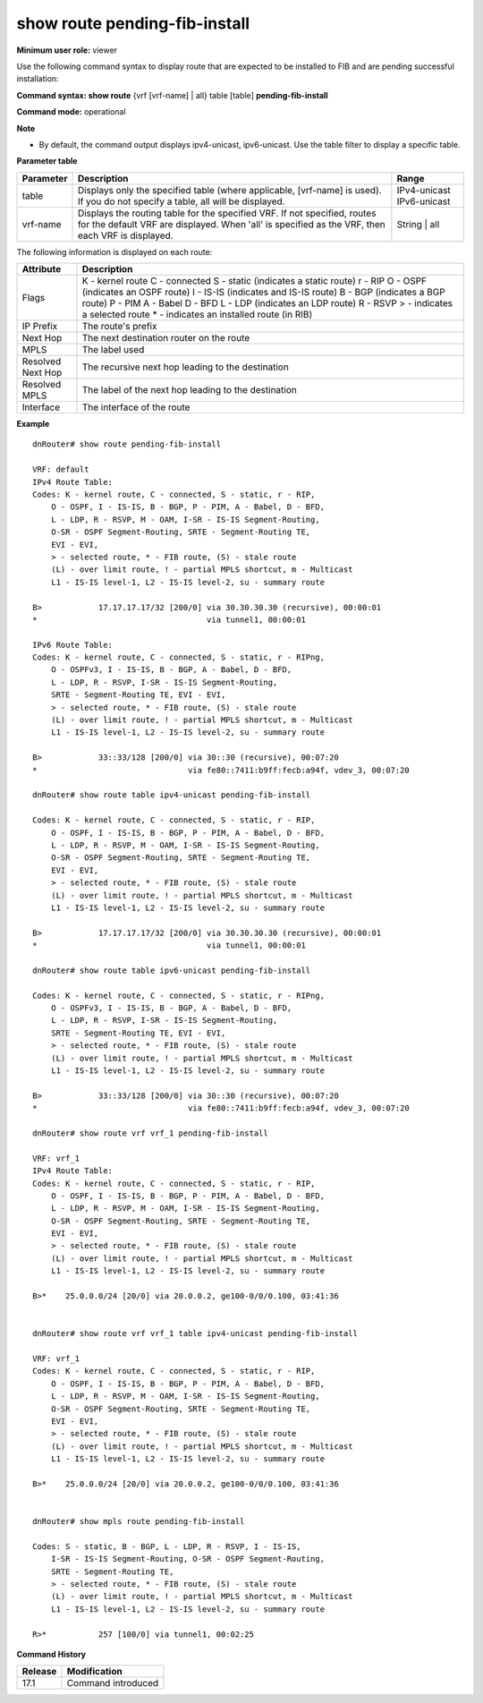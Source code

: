 show route pending-fib-install
------------------------------

**Minimum user role:** viewer

Use the following command syntax to display route that are expected to be installed to FIB and are pending successful installation:

**Command syntax: show route** {vrf [vrf-name] | all} table [table] **pending-fib-install**

**Command mode:** operational


**Note**

- By default, the command output displays ipv4-unicast, ipv6-unicast. Use the table filter to display a specific table.



**Parameter table**

+-----------+-------------------------------------------------------------------------------------------------------------------------------------------------------------------------------+----------------+
| Parameter |                                                                                  Description                                                                                  |      Range     |
+===========+===============================================================================================================================================================================+================+
| table     | Displays only the specified table (where applicable, [vrf-name] is used).                                                                                                     | IPv4-unicast   |
|           | If you do not specify a table, all will be displayed.                                                                                                                         | IPv6-unicast   |
+-----------+-------------------------------------------------------------------------------------------------------------------------------------------------------------------------------+----------------+
| vrf-name  | Displays the routing table for the specified VRF. If not specified, routes for the default VRF are displayed. When 'all' is specified as the VRF, then each VRF is displayed. | String | all   |
+-----------+-------------------------------------------------------------------------------------------------------------------------------------------------------------------------------+----------------+

The following information is displayed on each route:

+-------------------+------------------------------------------------------+
| Attribute         | Description                                          |
+===================+======================================================+
| Flags             | K - kernel route                                     |
|                   | C - connected                                        |
|                   | S - static (indicates a static route)                |
|                   | r - RIP                                              |
|                   | O - OSPF (indicates an OSPF route)                   |
|                   | I - IS-IS (indicates and IS-IS route)                |
|                   | B - BGP (indicates a BGP route)                      |
|                   | P - PIM                                              |
|                   | A - Babel                                            |
|                   | D - BFD                                              |
|                   | L - LDP (indicates an LDP route)                     |
|                   | R - RSVP                                             |
|                   | > - indicates a selected route                       |
|                   | * - indicates an installed route (in RIB)            |
+-------------------+------------------------------------------------------+
| IP Prefix         | The route's prefix                                   |
+-------------------+------------------------------------------------------+
| Next Hop          | The next destination router on the route             |
+-------------------+------------------------------------------------------+
| MPLS              | The label used                                       |
+-------------------+------------------------------------------------------+
| Resolved Next Hop | The recursive next hop leading to the destination    |
+-------------------+------------------------------------------------------+
| Resolved MPLS     | The label of the next hop leading to the destination |
+-------------------+------------------------------------------------------+
| Interface         | The interface of the route                           |
+-------------------+------------------------------------------------------+

**Example**
::

    dnRouter# show route pending-fib-install

    VRF: default
    IPv4 Route Table:
    Codes: K - kernel route, C - connected, S - static, r - RIP,
        O - OSPF, I - IS-IS, B - BGP, P - PIM, A - Babel, D - BFD,
        L - LDP, R - RSVP, M - OAM, I-SR - IS-IS Segment-Routing,
        O-SR - OSPF Segment-Routing, SRTE - Segment-Routing TE,
        EVI - EVI,
        > - selected route, * - FIB route, (S) - stale route
        (L) - over limit route, ! - partial MPLS shortcut, m - Multicast
        L1 - IS-IS level-1, L2 - IS-IS level-2, su - summary route

    B>            17.17.17.17/32 [200/0] via 30.30.30.30 (recursive), 00:00:01
    *                                    via tunnel1, 00:00:01

    IPv6 Route Table:
    Codes: K - kernel route, C - connected, S - static, r - RIPng,
        O - OSPFv3, I - IS-IS, B - BGP, A - Babel, D - BFD,
        L - LDP, R - RSVP, I-SR - IS-IS Segment-Routing,
        SRTE - Segment-Routing TE, EVI - EVI,
        > - selected route, * - FIB route, (S) - stale route
        (L) - over limit route, ! - partial MPLS shortcut, m - Multicast
        L1 - IS-IS level-1, L2 - IS-IS level-2, su - summary route

    B>            33::33/128 [200/0] via 30::30 (recursive), 00:07:20
    *                                via fe80::7411:b9ff:fecb:a94f, vdev_3, 00:07:20

    dnRouter# show route table ipv4-unicast pending-fib-install

    Codes: K - kernel route, C - connected, S - static, r - RIP,
        O - OSPF, I - IS-IS, B - BGP, P - PIM, A - Babel, D - BFD,
        L - LDP, R - RSVP, M - OAM, I-SR - IS-IS Segment-Routing,
        O-SR - OSPF Segment-Routing, SRTE - Segment-Routing TE,
        EVI - EVI,
        > - selected route, * - FIB route, (S) - stale route
        (L) - over limit route, ! - partial MPLS shortcut, m - Multicast
        L1 - IS-IS level-1, L2 - IS-IS level-2, su - summary route

    B>            17.17.17.17/32 [200/0] via 30.30.30.30 (recursive), 00:00:01
    *                                    via tunnel1, 00:00:01

    dnRouter# show route table ipv6-unicast pending-fib-install

    Codes: K - kernel route, C - connected, S - static, r - RIPng,
        O - OSPFv3, I - IS-IS, B - BGP, A - Babel, D - BFD,
        L - LDP, R - RSVP, I-SR - IS-IS Segment-Routing,
        SRTE - Segment-Routing TE, EVI - EVI,
        > - selected route, * - FIB route, (S) - stale route
        (L) - over limit route, ! - partial MPLS shortcut, m - Multicast
        L1 - IS-IS level-1, L2 - IS-IS level-2, su - summary route

    B>            33::33/128 [200/0] via 30::30 (recursive), 00:07:20
    *                                via fe80::7411:b9ff:fecb:a94f, vdev_3, 00:07:20

    dnRouter# show route vrf vrf_1 pending-fib-install

    VRF: vrf_1
    IPv4 Route Table:
    Codes: K - kernel route, C - connected, S - static, r - RIP,
        O - OSPF, I - IS-IS, B - BGP, P - PIM, A - Babel, D - BFD,
        L - LDP, R - RSVP, M - OAM, I-SR - IS-IS Segment-Routing,
        O-SR - OSPF Segment-Routing, SRTE - Segment-Routing TE,
        EVI - EVI,
        > - selected route, * - FIB route, (S) - stale route
        (L) - over limit route, ! - partial MPLS shortcut, m - Multicast
        L1 - IS-IS level-1, L2 - IS-IS level-2, su - summary route

    B>*    25.0.0.0/24 [20/0] via 20.0.0.2, ge100-0/0/0.100, 03:41:36


    dnRouter# show route vrf vrf_1 table ipv4-unicast pending-fib-install

    VRF: vrf_1
    Codes: K - kernel route, C - connected, S - static, r - RIP,
        O - OSPF, I - IS-IS, B - BGP, P - PIM, A - Babel, D - BFD,
        L - LDP, R - RSVP, M - OAM, I-SR - IS-IS Segment-Routing,
        O-SR - OSPF Segment-Routing, SRTE - Segment-Routing TE,
        EVI - EVI,
        > - selected route, * - FIB route, (S) - stale route
        (L) - over limit route, ! - partial MPLS shortcut, m - Multicast
        L1 - IS-IS level-1, L2 - IS-IS level-2, su - summary route

    B>*    25.0.0.0/24 [20/0] via 20.0.0.2, ge100-0/0/0.100, 03:41:36


    dnRouter# show mpls route pending-fib-install

    Codes: S - static, B - BGP, L - LDP, R - RSVP, I - IS-IS,
        I-SR - IS-IS Segment-Routing, O-SR - OSPF Segment-Routing,
        SRTE - Segment-Routing TE,
        > - selected route, * - FIB route, (S) - stale route
        (L) - over limit route, ! - partial MPLS shortcut, m - Multicast
        L1 - IS-IS level-1, L2 - IS-IS level-2, su - summary route

    R>*           257 [100/0] via tunnel1, 00:02:25

.. **Help line:** show routing table

**Command History**

+---------+--------------------+
| Release | Modification       |
+=========+====================+
| 17.1    | Command introduced |
+---------+--------------------+
